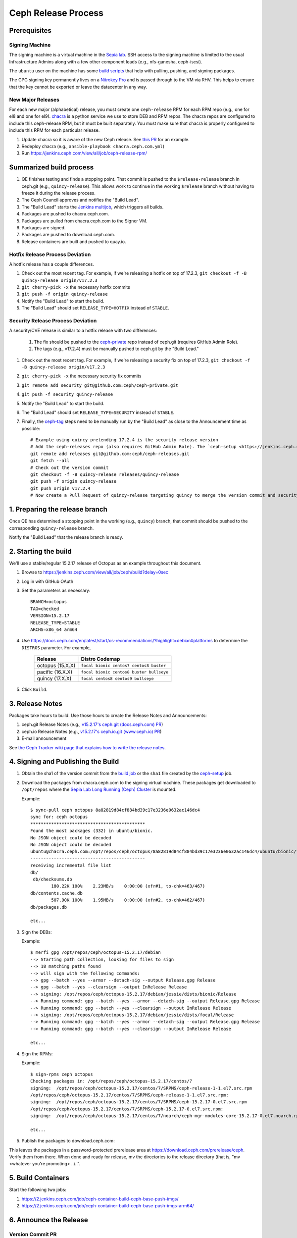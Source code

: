 ======================
  Ceph Release Process
======================

Prerequisites
=============

Signing Machine
---------------
The signing machine is a virtual machine in the `Sepia lab
<https://wiki.sepia.ceph.com/doku.php?id=start>`_. SSH access to the signing
machine is limited to the usual Infrastructure Admins along with a few other
component leads (e.g., nfs-ganesha, ceph-iscsi).

The ``ubuntu`` user on the machine has some `build scripts <https://github.com/ceph/ceph-build/tree/main/scripts>`_ that help with pulling, pushing, and signing packages.

The GPG signing key permanently lives on a `Nitrokey Pro <https://shop.nitrokey.com/shop/product/nkpr2-nitrokey-pro-2-3>`_ and is passed through to the VM via RHV. This helps to ensure that the key cannot be exported or leave the datacenter in any way.

New Major Releases
------------------
For each new major (alphabetical) release, you must create one ``ceph-release`` RPM for each RPM repo (e.g., one for el8 and one for el9). `chacra <https://github.com/ceph/chacra>`_ is a python service we use to store DEB and RPM repos. The chacra repos are configured to include this ceph-release RPM, but it must be built separately. You must make sure that chacra is properly configured to include this RPM for each particular release.

1. Update chacra so it is aware of the new Ceph release.  See `this PR <https://github.com/ceph/chacra/pull/219>`_ for an example.
2. Redeploy chacra (e.g., ``ansible-playbook chacra.ceph.com.yml``)
3. Run https://jenkins.ceph.com/view/all/job/ceph-release-rpm/

Summarized build process
========================

1. QE finishes testing and finds a stopping point.  That commit is pushed to the ``$release-release`` branch in ceph.git (e.g., ``quincy-release``).  This allows work to continue in the working ``$release`` branch without having to freeze it during the release process.
2. The Ceph Council approves and notifies the "Build Lead".
3. The "Build Lead" starts the `Jenkins multijob <https://jenkins.ceph.com/view/all/job/ceph>`_, which triggers all builds.
4. Packages are pushed to chacra.ceph.com.
5. Packages are pulled from chacra.ceph.com to the Signer VM.
6. Packages are signed.
7. Packages are pushed to download.ceph.com.
8. Release containers are built and pushed to quay.io.

Hotfix Release Process Deviation
--------------------------------

A hotfix release has a couple differences.

1. Check out the most recent tag. For example, if we're releasing a hotfix on top of 17.2.3, ``git checkout -f -B quincy-release origin/v17.2.3``
2. ``git cherry-pick -x`` the necessary hotfix commits
3. ``git push -f origin quincy-release``
4. Notify the "Build Lead" to start the build.
5. The "Build Lead" should set ``RELEASE_TYPE=HOTFIX`` instead of ``STABLE``.

Security Release Process Deviation
----------------------------------

A security/CVE release is similar to a hotfix release with two differences:

    1. The fix should be pushed to the `ceph-private <https://github.com/ceph/ceph-private>`_ repo instead of ceph.git (requires GitHub Admin Role).
    2. The tags (e.g., v17.2.4) must be manually pushed to ceph.git by the "Build Lead."

1. Check out the most recent tag. For example, if we're releasing a security fix on top of 17.2.3, ``git checkout -f -B quincy-release origin/v17.2.3``
2. ``git cherry-pick -x`` the necessary security fix commits
3. ``git remote add security git@github.com:ceph/ceph-private.git``
4. ``git push -f security quincy-release``
5. Notify the "Build Lead" to start the build.
6. The "Build Lead" should set ``RELEASE_TYPE=SECURITY`` instead of ``STABLE``.
7. Finally, the `ceph-tag <https://github.com/ceph/ceph-build/blob/main/ansible/roles/ceph-release/tasks/push.yml>`_ steps need to be manually run by the "Build Lead" as close to the Announcement time as possible::

    # Example using quincy pretending 17.2.4 is the security release version
    # Add the ceph-releases repo (also requires GitHub Admin Role). The `ceph-setup <https://jenkins.ceph.com/job/ceph-setup>`_ job will have already created and pushed the tag to ceph-releases.git.
    git remote add releases git@github.com:ceph/ceph-releases.git
    git fetch --all
    # Check out the version commit
    git checkout -f -B quincy-release releases/quincy-release
    git push -f origin quincy-release
    git push origin v17.2.4
    # Now create a Pull Request of quincy-release targeting quincy to merge the version commit and security fixes back into the quincy branch

1. Preparing the release branch
===============================

Once QE has determined a stopping point in the working (e.g., ``quincy``) branch, that commit should be pushed to the corresponding ``quincy-release`` branch.

Notify the "Build Lead" that the release branch is ready.

2. Starting the build
=====================

We'll use a stable/regular 15.2.17 release of Octopus as an example throughout this document.

1. Browse to https://jenkins.ceph.com/view/all/job/ceph/build?delay=0sec
2. Log in with GitHub OAuth
3. Set the parameters as necessary::

    BRANCH=octopus
    TAG=checked
    VERSION=15.2.17
    RELEASE_TYPE=STABLE
    ARCHS=x86_64 arm64

4. Use https://docs.ceph.com/en/latest/start/os-recommendations/?highlight=debian#platforms to determine the ``DISTROS`` parameter.  For example,

    +-------------------+-------------------------------------------+
    | Release           | Distro Codemap                            |
    +===================+===========================================+
    | octopus (15.X.X)  | ``focal bionic centos7 centos8 buster``   |
    +-------------------+-------------------------------------------+
    | pacific (16.X.X)  | ``focal bionic centos8 buster bullseye``  |
    +-------------------+-------------------------------------------+
    | quincy (17.X.X)   | ``focal centos8 centos9 bullseye``        |
    +-------------------+-------------------------------------------+

5. Click ``Build``.

3. Release Notes
================

Packages take hours to build. Use those hours to create the Release Notes and Announcements:

1. ceph.git Release Notes (e.g., `v15.2.17's ceph.git (docs.ceph.com) PR <https://github.com/ceph/ceph/pull/47198>`_)
2. ceph.io Release Notes (e.g., `v15.2.17's ceph.io.git (www.ceph.io) PR <https://github.com/ceph/ceph.io/pull/427>`_)
3. E-mail announcement

See `the Ceph Tracker wiki page that explains how to write the release notes <https://tracker.ceph.com/projects/ceph-releases/wiki/HOWTO_write_the_release_notes>`_. 

4. Signing and Publishing the Build
===================================

#. Obtain the sha1 of the version commit from the `build job <https://jenkins.ceph.com/view/all/job/ceph>`_ or the ``sha1`` file created by the `ceph-setup <https://jenkins.ceph.com/job/ceph-setup/>`_ job.

#. Download the packages from chacra.ceph.com to the signing virtual machine. These packages get downloaded to ``/opt/repos`` where the `Sepia Lab Long Running (Ceph) Cluster <https://wiki.sepia.ceph.com/doku.php?id=services:longrunningcluster>`_ is mounted.

   .. prompt:: bash $

      ssh ubuntu@signer.front.sepia.ceph.com
      sync-pull ceph [pacific|quincy|etc] <sha1>
 
   Example::
    
      $ sync-pull ceph octopus 8a82819d84cf884bd39c17e3236e0632ac146dc4
      sync for: ceph octopus
      ********************************************
      Found the most packages (332) in ubuntu/bionic.
      No JSON object could be decoded
      No JSON object could be decoded
      ubuntu@chacra.ceph.com:/opt/repos/ceph/octopus/8a82819d84cf884bd39c17e3236e0632ac146dc4/ubuntu/bionic/flavors/default/* /opt/repos/ceph/octopus-15.2.17/debian/jessie/
      --------------------------------------------
      receiving incremental file list
      db/
       db/checksums.db
              180.22K 100%    2.23MB/s    0:00:00 (xfr#1, to-chk=463/467)
      db/contents.cache.db
              507.90K 100%    1.95MB/s    0:00:00 (xfr#2, to-chk=462/467)
      db/packages.db
      
      etc...

#. Sign the DEBs:

   .. prompt:: bash

      merfi gpg /opt/repos/ceph/octopus-15.2.17/debian

   Example::

      $ merfi gpg /opt/repos/ceph/octopus-15.2.17/debian
      --> Starting path collection, looking for files to sign
      --> 18 matching paths found
      --> will sign with the following commands:
      --> gpg --batch --yes --armor --detach-sig --output Release.gpg Release
      --> gpg --batch --yes --clearsign --output InRelease Release
      --> signing: /opt/repos/ceph/octopus-15.2.17/debian/jessie/dists/bionic/Release
      --> Running command: gpg --batch --yes --armor --detach-sig --output Release.gpg Release
      --> Running command: gpg --batch --yes --clearsign --output InRelease Release
      --> signing: /opt/repos/ceph/octopus-15.2.17/debian/jessie/dists/focal/Release
      --> Running command: gpg --batch --yes --armor --detach-sig --output Release.gpg Release
      --> Running command: gpg --batch --yes --clearsign --output InRelease Release
      
      etc...

#. Sign the RPMs:

   .. prompt:: bash

      sign-rpms ceph octopus

   Example::

      $ sign-rpms ceph octopus
      Checking packages in: /opt/repos/ceph/octopus-15.2.17/centos/7
      signing:  /opt/repos/ceph/octopus-15.2.17/centos/7/SRPMS/ceph-release-1-1.el7.src.rpm
      /opt/repos/ceph/octopus-15.2.17/centos/7/SRPMS/ceph-release-1-1.el7.src.rpm:
      signing:  /opt/repos/ceph/octopus-15.2.17/centos/7/SRPMS/ceph-15.2.17-0.el7.src.rpm
      /opt/repos/ceph/octopus-15.2.17/centos/7/SRPMS/ceph-15.2.17-0.el7.src.rpm:
      signing:  /opt/repos/ceph/octopus-15.2.17/centos/7/noarch/ceph-mgr-modules-core-15.2.17-0.el7.noarch.rpm
   
      etc...

5. Publish the packages to download.ceph.com:

   .. prompt:: bash $

      sync-push ceph octopus

This leaves the packages in a password-protected prerelease area
at https://download.ceph.com/prerelease/ceph.  Verify them from there.
When done and ready for release, mv the directories to the release
directory (that is, "mv <whatever you're promoting> ../..".


5. Build Containers
===================

Start the following two jobs:

#. https://2.jenkins.ceph.com/job/ceph-container-build-ceph-base-push-imgs/
#. https://2.jenkins.ceph.com/job/ceph-container-build-ceph-base-push-imgs-arm64/

6. Announce the Release
=======================

Version Commit PR
-----------------

The `ceph-tag Jenkins job <https://jenkins.ceph.com/job/ceph-tag>`_ creates a Pull Request in ceph.git that targets the release branch.

If this was a regular release (not a hotfix release or a security release), the only commit in that Pull Request should be the version commit.  For example, see `v15.2.17's version commit PR <https://github.com/ceph/ceph/pull/47520>`_. 

Request a review and then merge the Pull Request.

Announcing
----------

Publish the Release Notes on ceph.io before announcing the release by email, because the e-mail announcement references the ceph.io blog post.
